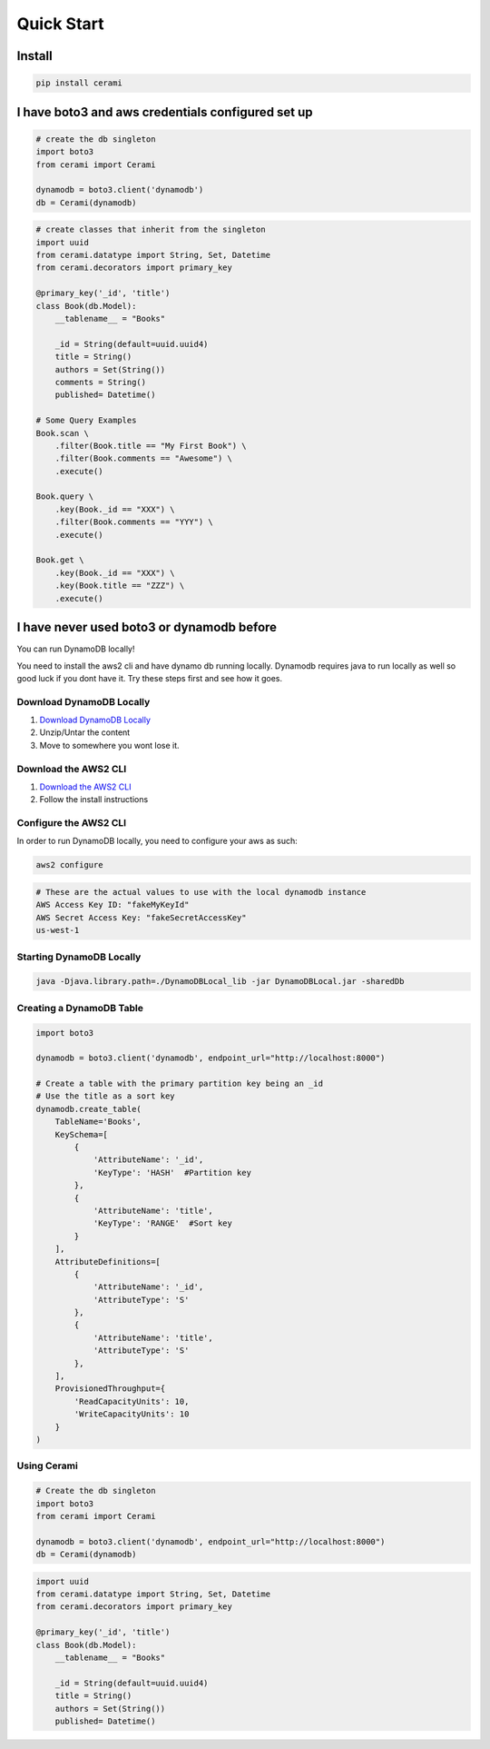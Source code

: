 Quick Start
===============

Install
-------

.. code-block::

    pip install cerami

I have boto3 and aws credentials configured set up
--------------------------------------------------

.. code-block:: python

    # create the db singleton
    import boto3
    from cerami import Cerami

    dynamodb = boto3.client('dynamodb')
    db = Cerami(dynamodb)


.. code-block:: python

    # create classes that inherit from the singleton
    import uuid
    from cerami.datatype import String, Set, Datetime
    from cerami.decorators import primary_key

    @primary_key('_id', 'title')
    class Book(db.Model):
        __tablename__ = "Books"

        _id = String(default=uuid.uuid4)
        title = String()
        authors = Set(String())
        comments = String()
        published= Datetime()

    # Some Query Examples
    Book.scan \
        .filter(Book.title == "My First Book") \
        .filter(Book.comments == "Awesome") \
        .execute()

    Book.query \
        .key(Book._id == "XXX") \
        .filter(Book.comments == "YYY") \
        .execute()

    Book.get \
        .key(Book._id == "XXX") \
        .key(Book.title == "ZZZ") \
        .execute()

I have never used boto3 or dynamodb before
------------------------------------------
You can run DynamoDB locally!

You need to install the aws2 cli and have dynamo db running locally. Dynamodb requires java to run locally as well so good luck if you dont have it. Try these steps first and see how it goes.

Download DynamoDB Locally
~~~~~~~~~~~~~~~~~~~~~~~~~
1. `Download DynamoDB Locally`_
2. Unzip/Untar the content
3. Move to somewhere you wont lose it.

.. _Download DynamoDB Locally: https://docs.aws.amazon.com/amazondynamodb/latest/developerguide/DynamoDBLocal.DownloadingAndRunning.html

Download the AWS2 CLI
~~~~~~~~~~~~~~~~~~~~~
1. `Download the AWS2 CLI`_
2. Follow the install instructions

.. _Download the AWS2 CLI`: https://docs.aws.amazon.com/cli/latest/userguide/install-cliv2.html

Configure the AWS2 CLI
~~~~~~~~~~~~~~~~~~~~~~
In order to run DynamoDB locally, you need to configure your aws as such:

.. code-block::

    aws2 configure


.. code-block::

    # These are the actual values to use with the local dynamodb instance
    AWS Access Key ID: "fakeMyKeyId"
    AWS Secret Access Key: "fakeSecretAccessKey"
    us-west-1

Starting DynamoDB Locally
~~~~~~~~~~~~~~~~~~~~~~~~~
.. code-block::

    java -Djava.library.path=./DynamoDBLocal_lib -jar DynamoDBLocal.jar -sharedDb


Creating a DynamoDB Table
~~~~~~~~~~~~~~~~~~~~~~~~~
.. code-block:: python

    import boto3

    dynamodb = boto3.client('dynamodb', endpoint_url="http://localhost:8000")

    # Create a table with the primary partition key being an _id
    # Use the title as a sort key
    dynamodb.create_table(
        TableName='Books',
        KeySchema=[
            {
                'AttributeName': '_id',
                'KeyType': 'HASH'  #Partition key
            },
            {
                'AttributeName': 'title',
                'KeyType': 'RANGE'  #Sort key
            }
        ],
        AttributeDefinitions=[
            {
                'AttributeName': '_id',
                'AttributeType': 'S'
            },
            {
                'AttributeName': 'title',
                'AttributeType': 'S'
            },
        ],
        ProvisionedThroughput={
            'ReadCapacityUnits': 10,
            'WriteCapacityUnits': 10
        }
    )


Using Cerami
~~~~~~~~~~~~
.. code-block:: python

    # Create the db singleton
    import boto3
    from cerami import Cerami

    dynamodb = boto3.client('dynamodb', endpoint_url="http://localhost:8000")
    db = Cerami(dynamodb)

.. code-block:: python

    import uuid
    from cerami.datatype import String, Set, Datetime
    from cerami.decorators import primary_key

    @primary_key('_id', 'title')
    class Book(db.Model):
        __tablename__ = "Books"

        _id = String(default=uuid.uuid4)
        title = String()
        authors = Set(String())
        published= Datetime()

